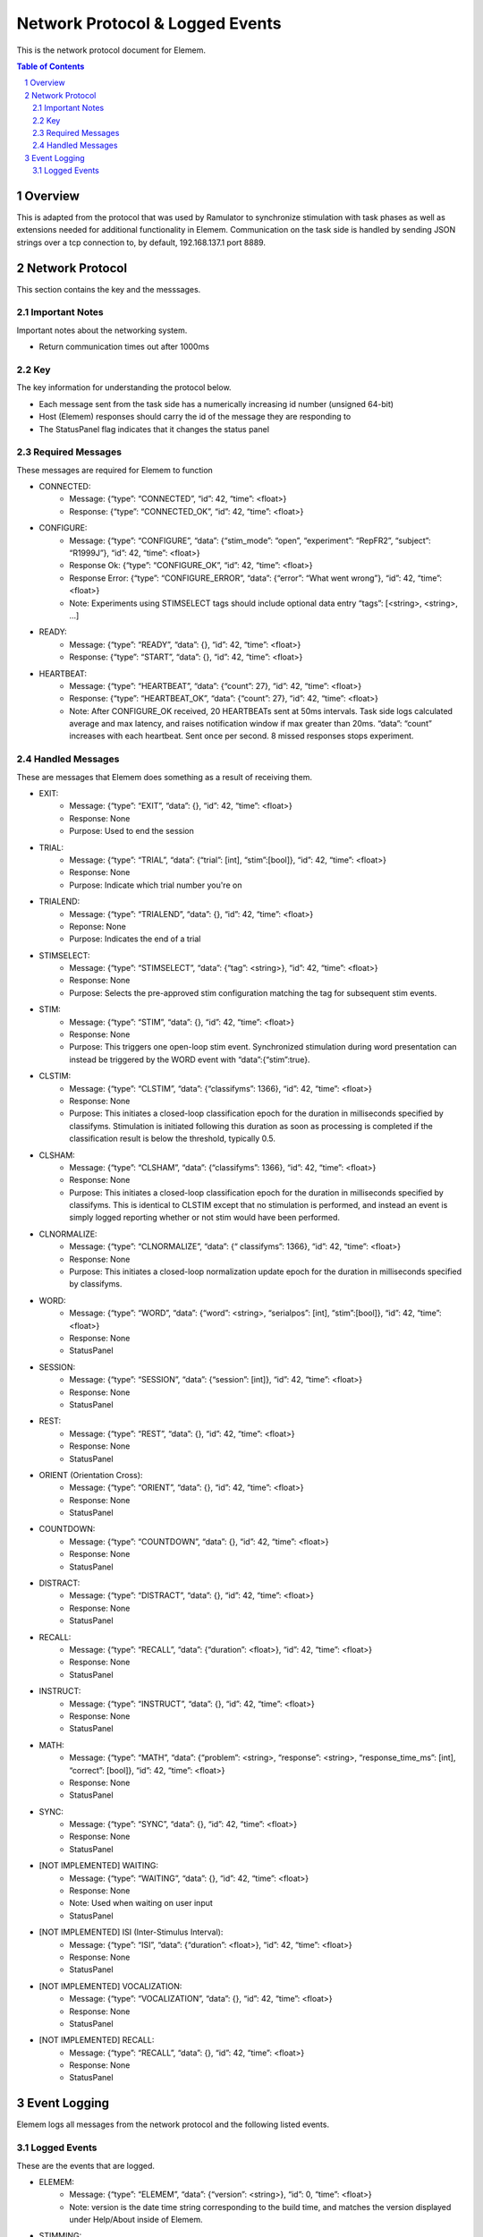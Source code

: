 .. sectnum::

#############
Network Protocol & Logged Events
#############

This is the network protocol document for Elemem.

.. contents:: **Table of Contents**
    :depth: 2

*************
Overview
*************

This is adapted from the protocol that was used by Ramulator to synchronize stimulation with task phases as well as extensions needed for additional functionality in Elemem.
Communication on the task side is handled by sending JSON strings over a tcp connection to, by default, 192.168.137.1 port 8889. 

*************
Network Protocol
*************

This section contains the key and the messsages.

=============
Important Notes
=============

Important notes about the networking system.

* Return communication times out after 1000ms

=============
Key
=============

The key information for understanding the protocol below.

* Each message sent from the task side has a numerically increasing id number (unsigned 64-bit)

* Host (Elemem) responses should carry the id of the message they are responding to

* The StatusPanel flag indicates that it changes the status panel

=============
Required Messages
=============

These messages are required for Elemem to function 

* CONNECTED:
    * Message: {“type”: “CONNECTED”, “id”: 42, “time”: <float>}
    * Response: {“type”: “CONNECTED_OK”, “id”: 42, “time”: <float>}

* CONFIGURE:
    * Message: {“type”: “CONFIGURE”, “data”: {“stim_mode”: “open”, “experiment”: “RepFR2”, “subject”: “R1999J”}, “id”: 42, “time”: <float>}
    * Response Ok: {“type”: “CONFIGURE_OK”, “id”: 42, “time”: <float>}
    * Response Error: {“type”: “CONFIGURE_ERROR”, “data”: {“error”: “What went wrong”}, “id”: 42, “time”: <float>}
    * Note:  Experiments using STIMSELECT tags should include optional data entry “tags”: [<string>, <string>, ...]

* READY:
    * Message: {“type”: “READY”, “data”: {}, “id”: 42, “time”: <float>}
    * Response: {“type”: “START”, “data”: {}, “id”: 42, “time”: <float>}

* HEARTBEAT:
    * Message: {“type”: “HEARTBEAT”, “data”: {“count”: 27}, “id”: 42, “time”: <float>}
    * Response: {“type”: “HEARTBEAT_OK”, “data”: {“count”: 27}, “id”: 42, “time”: <float>}
    * Note: After CONFIGURE_OK received, 20 HEARTBEATs sent at 50ms intervals.  Task side logs calculated average and max latency, and raises notification window if max greater than 20ms.  “data”: “count” increases with each heartbeat.  Sent once per second.  8 missed responses stops experiment.

=============
Handled Messages
=============

These are messages that Elemem does something as a result of receiving them.

* EXIT:
    * Message: {“type”: “EXIT”, “data”: {}, “id”: 42, “time”: <float>}
    * Response: None
    * Purpose: Used to end the session

* TRIAL:
    * Message: {“type”: “TRIAL”, “data”: {“trial”: [int], “stim”:[bool]}, “id”: 42, “time”: <float>}
    * Response: None
    * Purpose: Indicate which trial number you're on

* TRIALEND:
    * Message: {“type”: “TRIALEND”, “data”: {}, “id”: 42, “time”: <float>}
    * Reponse: None
    * Purpose: Indicates the end of a trial

* STIMSELECT:
    * Message: {“type”: “STIMSELECT”, “data”: {“tag”: <string>}, “id”: 42, “time”: <float>}
    * Response: None
    * Purpose: Selects the pre-approved stim configuration matching the tag for subsequent stim events.

* STIM:
    * Message: {“type”: “STIM”, “data”: {}, “id”: 42, “time”: <float>}
    * Response: None
    * Purpose: This triggers one open-loop stim event.  Synchronized stimulation during word presentation can instead be triggered by the WORD event with “data”:{“stim”:true}.

* CLSTIM:
    * Message: {“type”: “CLSTIM”, “data”: {“classifyms”: 1366}, “id”: 42, “time”: <float>}
    * Response: None
    * Purpose: This initiates a closed-loop classification epoch for the duration in milliseconds specified by classifyms.  Stimulation is initiated following this duration as soon as processing is completed if the classification result is below the threshold, typically 0.5.

* CLSHAM:
    * Message: {“type”: “CLSHAM”, “data”: {“classifyms”: 1366}, “id”: 42, “time”: <float>}
    * Response: None
    * Purpose: This initiates a closed-loop classification epoch for the duration in milliseconds specified by classifyms.  This is identical to CLSTIM except that no stimulation is performed, and instead an event is simply logged reporting whether or not stim would have been performed.

* CLNORMALIZE:
    * Message: {“type”: “CLNORMALIZE”, “data”: {“ classifyms”: 1366}, “id”: 42, “time”: <float>}
    * Response: None
    * Purpose: This initiates a closed-loop normalization update epoch for the duration in milliseconds specified by classifyms.

* WORD:
    * Message: {“type”: “WORD”, “data”: {“word”: <string>, “serialpos”: [int], “stim”:[bool]}, “id”: 42, “time”: <float>}
    * Response: None
    * StatusPanel

* SESSION:
    * Message: {“type”: “SESSION”, “data”: {“session”: [int]}, “id”: 42, “time”: <float>}
    * Response: None
    * StatusPanel

* REST:
    * Message: {“type”: “REST”, “data”: {}, “id”: 42, “time”: <float>}
    * Response: None
    * StatusPanel

* ORIENT (Orientation Cross):
    * Message: {“type”: “ORIENT”, “data”: {}, “id”: 42, “time”: <float>}
    * Response: None
    * StatusPanel

* COUNTDOWN:
    * Message: {“type”: “COUNTDOWN”, “data”: {}, “id”: 42, “time”: <float>}
    * Response: None
    * StatusPanel
* DISTRACT:
    * Message: {“type”: “DISTRACT”, “data”: {}, “id”: 42, “time”: <float>}
    * Response: None
    * StatusPanel

* RECALL:
    * Message: {“type”: “RECALL”, “data”: {“duration”: <float>}, “id”: 42, “time”: <float>}
    * Response: None
    * StatusPanel

* INSTRUCT:
    * Message: {“type”: “INSTRUCT”, “data”: {}, “id”: 42, “time”: <float>}
    * Response: None
    * StatusPanel

* MATH:
    * Message: {“type”: “MATH”, “data”: {“problem”: <string>, “response”: <string>, “response_time_ms”: [int], “correct”: [bool]}, “id”: 42, “time”: <float>}
    * Response: None
    * StatusPanel

* SYNC:
    * Message: {“type”: “SYNC”, “data”: {}, “id”: 42, “time”: <float>}
    * Response: None
    * StatusPanel

* [NOT IMPLEMENTED] WAITING:
    * Message: {“type”: “WAITING”, “data”: {}, “id”: 42, “time”: <float>}
    * Response: None
    * Note: Used when waiting on user input
    * StatusPanel

* [NOT IMPLEMENTED] ISI (Inter-Stimulus Interval):
    * Message: {“type”: “ISI”, “data”: {“duration”: <float>}, “id”: 42, “time”: <float>}
    * Response: None
    * StatusPanel

* [NOT IMPLEMENTED] VOCALIZATION:
    * Message: {“type”: “VOCALIZATION”, “data”: {}, “id”: 42, “time”: <float>}
    * Response: None
    * StatusPanel

* [NOT IMPLEMENTED] RECALL:
    * Message: {“type”: “RECALL”, “data”: {}, “id”: 42, “time”: <float>}
    * Response: None
    * StatusPanel

*************
Event Logging
*************

Elemem logs all messages from the network protocol and the following listed events.

=============
Logged Events
=============

These are the events that are logged.

* ELEMEM:
    * Message: {“type”: “ELEMEM”, “data”: {“version”: <string>}, “id”: 0, “time”: <float>}
    * Note: version is the date time string corresponding to the build time, and matches the version displayed under Help/About inside of Elemem.

* STIMMING:
    * Message: {“type”: “STIMMING”, “data”: {“electrode_pos”: [uint], “electrode_neg”: [uint], “amplitude”: <float>, “frequency”: <float>, “duration”: <float>}, “time”: <float>}
    * Note: electrode_pos and electrode_neg are integer channel numbers, 0 indexed.  Units for the other values are amplitude:uA, frequency:Hz, duration:us.

* EEGSTART:
    * Message: {“type”: “EEGSTART”, “data”: {“sub_dir”: <string>}, “id”: 0, “time”: <float>}
    * Note: sub_dir is the session directory name on Elemem (without full path information), for example, “R1999J_2021-06-14_15-47-29”.  The time value from this is for converting the Elemem system time to the EEG file offsets.

